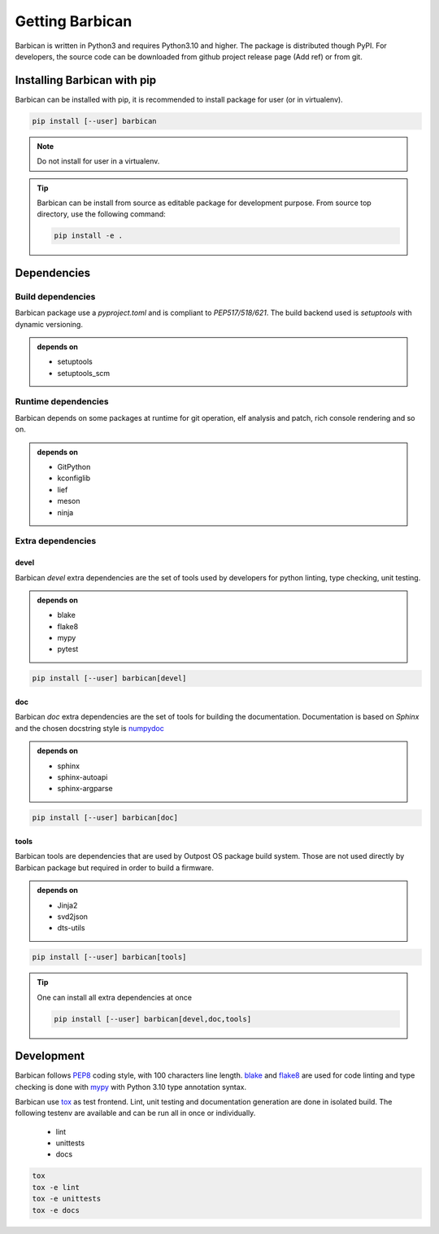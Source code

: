 Getting Barbican
================

Barbican is written in Python3 and requires Python3.10 and higher. The package
is distributed though PyPI. For developers, the source code can be downloaded
from github project release page (Add ref) or from git.

Installing Barbican with pip
----------------------------

Barbican can be installed with pip, it is recommended to install package for user (or in
virtualenv).

.. code-block:: console

    pip install [--user] barbican

.. note::
    Do not install for user in a virtualenv.

.. tip::

    Barbican can be install from source as editable package for development purpose.
    From source top directory, use the following command:

    .. code-block:: console

        pip install -e .

Dependencies
------------

Build dependencies
^^^^^^^^^^^^^^^^^^

Barbican package use a `pyproject.toml` and is compliant to `PEP517/518/621`.
The build backend used is `setuptools` with dynamic versioning.

.. admonition:: depends on

     * setuptools
     * setuptools_scm

Runtime dependencies
^^^^^^^^^^^^^^^^^^^^^

Barbican depends on some packages at runtime for git operation, elf analysis and
patch, rich console rendering and so on.

.. admonition:: depends on

     * GitPython
     * kconfiglib
     * lief
     * meson
     * ninja

Extra dependencies
^^^^^^^^^^^^^^^^^^

devel
"""""

Barbican `devel` extra dependencies are the set of tools used by developers for
python linting, type checking, unit testing.

.. admonition:: depends on

     * blake
     * flake8
     * mypy
     * pytest

.. code-block:: console

    pip install [--user] barbican[devel]

doc
"""

Barbican `doc` extra dependencies are the set of tools for building the
documentation. Documentation is based on `Sphinx` and the chosen docstring style
is `numpydoc <https://numpydoc.readthedocs.io/en/latest/index.html>`_

.. admonition:: depends on

     * sphinx
     * sphinx-autoapi
     * sphinx-argparse

.. code-block:: console

    pip install [--user] barbican[doc]

tools
"""""

Barbican tools are dependencies that are used by Outpost OS package build system.
Those are not used directly by Barbican package but required in order to build
a firmware.

.. admonition:: depends on

     * Jinja2
     * svd2json
     * dts-utils

.. code-block:: console

    pip install [--user] barbican[tools]

.. tip::

    One can install all extra dependencies at once

    .. code-block:: console

        pip install [--user] barbican[devel,doc,tools]

Development
-----------

Barbican follows `PEP8 <https://peps.python.org/pep-0008/>`_ coding style, with
100 characters line length. `blake <https://black.readthedocs.io/en/stable/>`_
and `flake8 <https://flake8.pycqa.org/en/latest/>`_ are used for code linting
and type checking is done with `mypy <https://mypy-lang.org/>`_ with Python 3.10
type annotation syntax.

Barbican use `tox <https://tox.wiki/en/4.17.0/>`_ as test frontend. Lint, unit
testing and documentation generation are done in isolated build. The following
testenv are available and can be run all in once or individually.

  * lint
  * unittests
  * docs

.. code-block:: console

    tox
    tox -e lint
    tox -e unittests
    tox -e docs
